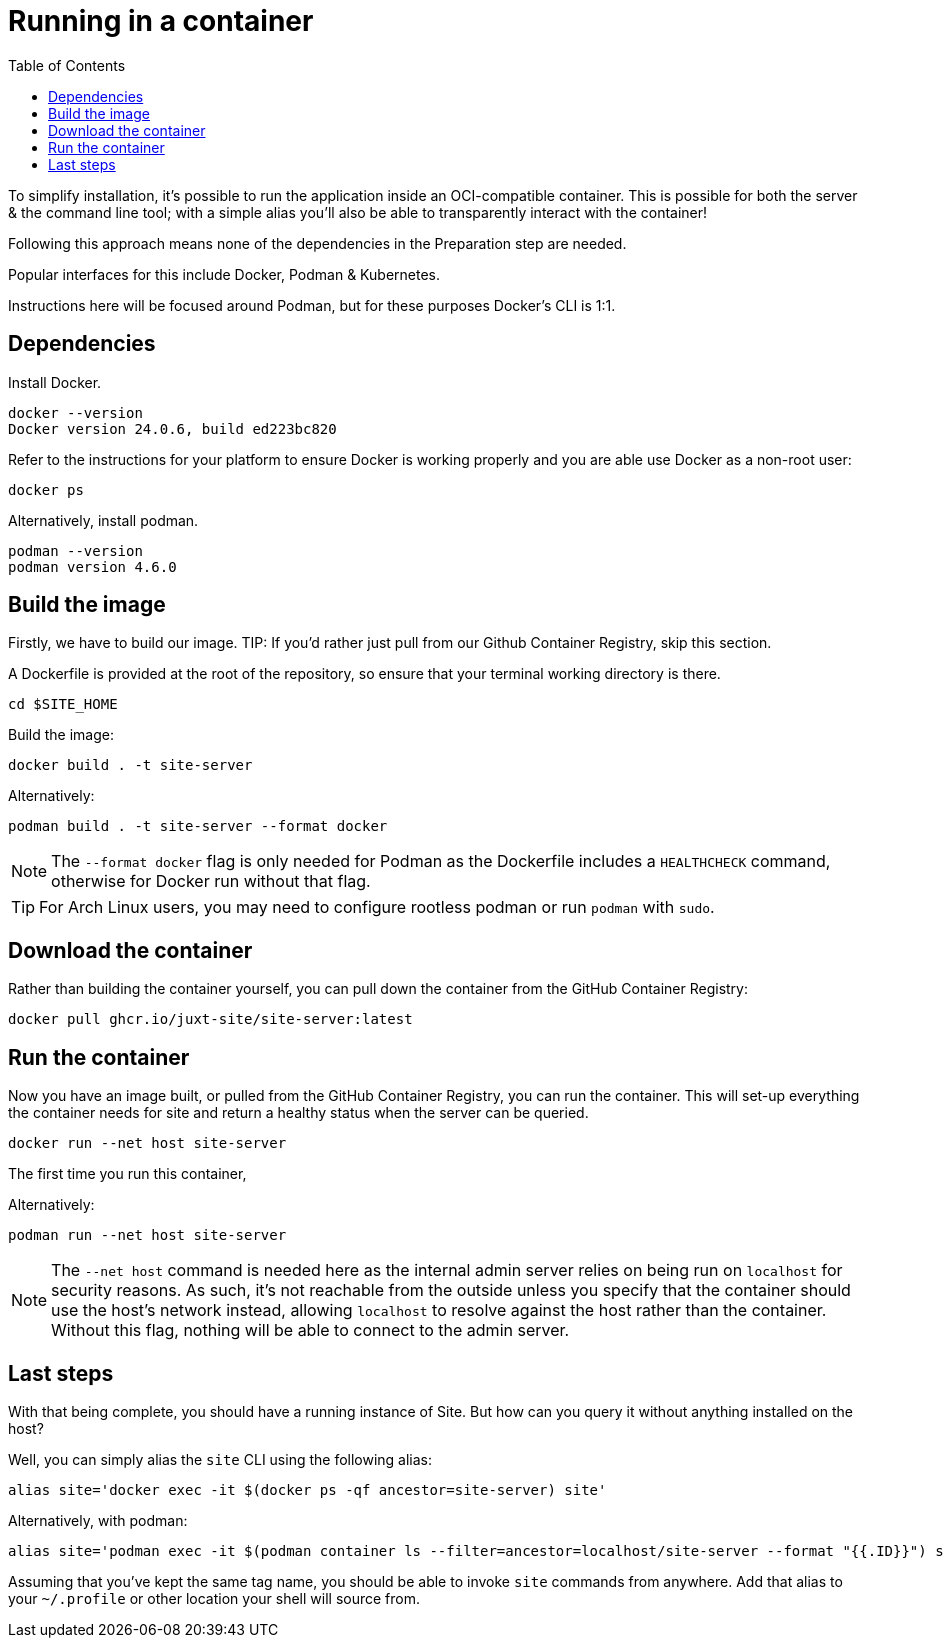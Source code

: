 = Running in a container
:toc: left

To simplify installation, it's possible to run the application inside an OCI-compatible container.
This is possible for both the server & the command line tool; with a simple alias you'll also be able to transparently interact with the container!

Following this approach means none of the dependencies in the Preparation step are needed.

Popular interfaces for this include Docker, Podman & Kubernetes.

Instructions here will be focused around Podman, but for these purposes Docker's CLI is 1:1.

== Dependencies

Install Docker.

----
docker --version
Docker version 24.0.6, build ed223bc820
----

Refer to the instructions for your platform to ensure Docker is working properly and you are able use Docker as a non-root user:

----
docker ps
----

****
Alternatively, install podman.

----
podman --version
podman version 4.6.0
----
****

== Build the image

Firstly, we have to build our image.
TIP: If you'd rather just pull from our Github Container Registry, skip this section.

A Dockerfile is provided at the root of the repository, so ensure that your terminal working directory is there.

----
cd $SITE_HOME
----

Build the image:

----
docker build . -t site-server
----

****
Alternatively:

----
podman build . -t site-server --format docker
----

NOTE: The `--format docker` flag is only needed for Podman as the Dockerfile includes a `HEALTHCHECK` command, otherwise for Docker run without that flag.
****

TIP: For Arch Linux users, you may need to configure rootless podman or run `podman` with `sudo`.

== Download the container

Rather than building the container yourself, you can pull down the container from the GitHub Container Registry:

----
docker pull ghcr.io/juxt-site/site-server:latest
----

== Run the container

Now you have an image built, or pulled from the GitHub Container Registry, you can run the container.
This will set-up everything the container needs for site and return a healthy status when the server can be queried.

----
docker run --net host site-server
----

The first time you run this container,

****
Alternatively:

----
podman run --net host site-server
----
****

[NOTE]
The `--net host` command is needed here as the internal admin server relies on being run on `localhost` for security reasons.
As such, it's not reachable from the outside unless you specify that the container should use the host's network instead, allowing `localhost` to resolve against the host rather than the container.
Without this flag, nothing will be able to connect to the admin server.

== Last steps

With that being complete, you should have a running instance of Site.
But how can you query it without anything installed on the host?

Well, you can simply alias the `site` CLI using the following alias:

----
alias site='docker exec -it $(docker ps -qf ancestor=site-server) site'
----

Alternatively, with podman:

----
alias site='podman exec -it $(podman container ls --filter=ancestor=localhost/site-server --format "{{.ID}}") site'
----

Assuming that you've kept the same tag name, you should be able to invoke `site` commands from anywhere.
Add that alias to your `~/.profile` or other location your shell will source from.

// Local Variables:
// mode: outline
// outline-regexp: "[=]+"
// End:
